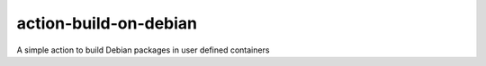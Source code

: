 action-build-on-debian
======================

A simple action to build Debian packages in user defined containers
